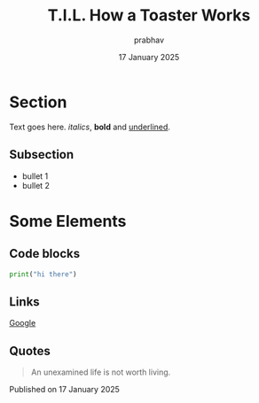 #+TITLE: T.I.L. How a Toaster Works
#+AUTHOR: prabhav
#+EMAIL: prabhav.shetty25@gmail.com
#+DATE: 17 January 2025
#+OPTIONS: toc:2 num:nil html-style:nil
#+HTML_HEAD: <link rel="stylesheet" type="text/css" href="styles.css" />
#+HTML_DOCTYPE: html5

* Section
Text goes here. /italics/, *bold* and _underlined_.

** Subsection
- bullet 1
- bullet 2

* Some Elements

** Code blocks
#+BEGIN_SRC python
print("hi there")
#+END_SRC

** Links
[[https://www.google.com/][Google]]

** Quotes
#+BEGIN_QUOTE
An unexamined life is not worth living.
#+END_QUOTE

#+BEGIN_EXPORT html
<div class="footer">
  <p>Published on <span class="date">17 January 2025</span></p>
</div>
#+END_EXPORT
